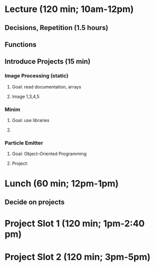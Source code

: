 * Lecture (120 min; 10am-12pm)
** Decisions, Repetition (1.5 hours)
** Functions
** Introduce Projects (15 min)

*** Image Processing (static)
**** Goal: read documentation, arrays
**** Image 1,3,4,5

*** Minim
**** Goal: use libraries
**** 

*** Particle Emitter
**** Goal: Object-Oriented Programming
**** Project: 

* Lunch (60 min; 12pm-1pm)
** Decide on projects

* Project Slot 1 (120 min; 1pm-2:40 pm)

* Project Slot 2 (120 min; 3pm-5pm)
